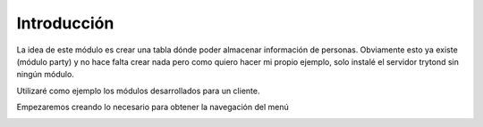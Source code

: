 Introducción
============

La idea de este módulo es crear una tabla dónde poder almacenar información de personas. Obviamente esto ya existe (módulo party) y no hace falta crear nada pero como quiero hacer mi propio ejemplo, solo instalé el servidor trytond sin ningún módulo.

Utilizaré como ejemplo los módulos desarrollados para un cliente.

Empezaremos creando lo necesario para obtener la navegación del menú

.. image:: img/01-menu.png
